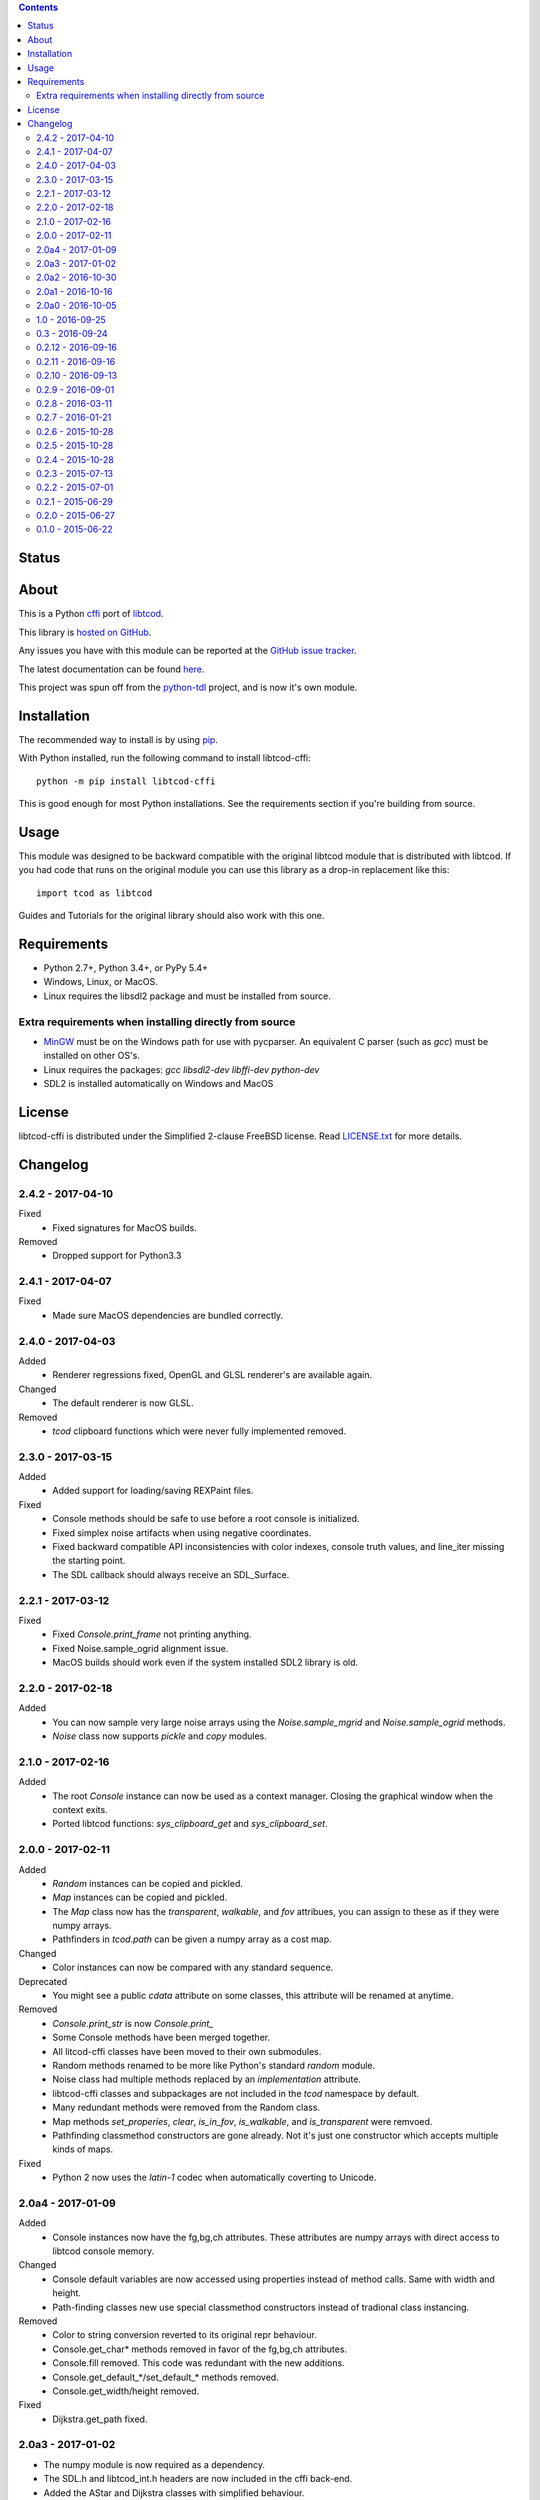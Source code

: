 .. contents::
   :backlinks: top

========
 Status
========
|VersionsBadge| |ImplementationBadge| |LicenseBadge|

|PyPI| |RTD| |Appveyor| |Travis| |Coveralls| |Codacy| |Scrutinizer|

|Requires| |Pyup|

=======
 About
=======
This is a Python cffi_ port of libtcod_.

This library is `hosted on GitHub <https://github.com/HexDecimal/libtcod-cffi>`_.

Any issues you have with this module can be reported at the
`GitHub issue tracker <https://github.com/HexDecimal/libtcod-cffi/issues>`_.

The latest documentation can be found
`here <https://libtcod-cffi.readthedocs.io/en/latest/>`_.

This project was spun off from the python-tdl_ project,
and is now it's own module.

==============
 Installation
==============
The recommended way to install is by using pip_.

With Python installed, run the following command to install libtcod-cffi::

    python -m pip install libtcod-cffi

This is good enough for most Python installations.
See the requirements section if you're building from source.

=======
 Usage
=======
This module was designed to be backward compatible with the original libtcod
module that is distributed with libtcod.
If you had code that runs on the original module you can use this library as a
drop-in replacement like this::

    import tcod as libtcod

Guides and Tutorials for the original library should also work with this one.

==============
 Requirements
==============
* Python 2.7+, Python 3.4+, or PyPy 5.4+
* Windows, Linux, or MacOS.
* Linux requires the libsdl2 package and must be installed from source.

Extra requirements when installing directly from source
-------------------------------------------------------

* MinGW_ must be on the Windows path for use with pycparser.
  An equivalent C parser (such as `gcc`) must be installed on other OS's.
* Linux requires the packages:
  `gcc` `libsdl2-dev` `libffi-dev` `python-dev`
* SDL2 is installed automatically on Windows and MacOS

=========
 License
=========
libtcod-cffi is distributed under the Simplified 2-clause FreeBSD license.
Read LICENSE.txt_ for more details.

.. _LICENSE.txt: https://github.com/HexDecimal/libtcod-cffi/blob/master/LICENSE.txt

.. _python-tdl: https://github.com/HexDecimal/python-tdl/

.. _cffi: https://cffi.readthedocs.io/en/latest/

.. _numpy: https://docs.scipy.org/doc/numpy/user/index.html

.. _libtcod: https://bitbucket.org/libtcod/libtcod/

.. _pip: https://pip.pypa.io/en/stable/installing/

.. _MinGW: http://www.mingw.org/

.. _homebrew: http://brew.sh/

.. |Appveyor| image:: https://ci.appveyor.com/api/projects/status/7c6bj01971ic3omd/branch/master?svg=true
    :target: https://ci.appveyor.com/project/HexDecimal/libtcod-cffi/branch/master

.. |Travis| image:: https://travis-ci.org/HexDecimal/libtcod-cffi.svg?branch=master
    :target: https://travis-ci.org/HexDecimal/libtcod-cffi

.. |Coveralls| image:: https://coveralls.io/repos/github/HexDecimal/libtcod-cffi/badge.svg?branch=master
    :target: https://coveralls.io/github/HexDecimal/libtcod-cffi?branch=master

.. |PyPI| image:: https://img.shields.io/pypi/v/libtcod-cffi.svg?maxAge=10800
    :target: https://pypi.python.org/pypi/libtcod-cffi

.. |LicenseBadge| image:: https://img.shields.io/pypi/l/libtcod-cffi.svg?maxAge=2592000
    :target: https://github.com/HexDecimal/libtcod-cffi/blob/master/LICENSE.txt

.. |ImplementationBadge| image:: https://img.shields.io/pypi/implementation/libtcod-cffi.svg?maxAge=2592000
    :target: https://pypi.python.org/pypi/libtcod-cffi

.. |VersionsBadge| image:: https://img.shields.io/pypi/pyversions/libtcod-cffi.svg?maxAge=2592000
    :target: https://pypi.python.org/pypi/libtcod-cffi

.. |Issues| image:: https://img.shields.io/github/issues/HexDecimal/libtcod-cffi.svg?maxAge=3600
    :target: https://github.com/HexDecimal/libtcod-cffi/issues

.. |Codacy| image:: https://img.shields.io/codacy/grade/4e6b8926dbb04ae183e7f62b1d842caf.svg?maxAge=10800
    :target: https://www.codacy.com/app/4b796c65-github/libtcod-cffi

.. |RTD| image:: https://readthedocs.org/projects/libtcod-cffi/badge/?version=latest
    :target: http://libtcod-cffi.readthedocs.io/en/latest/?badge=latest
    :alt: Documentation Status

.. |Scrutinizer| image:: https://scrutinizer-ci.com/g/HexDecimal/libtcod-cffi/badges/quality-score.png?b=master
    :target: https://scrutinizer-ci.com/g/HexDecimal/libtcod-cffi/

.. |Requires| image:: https://requires.io/github/HexDecimal/libtcod-cffi/requirements.svg?branch=master
    :target: https://requires.io/github/HexDecimal/libtcod-cffi/requirements/?branch=master
    :alt: Requirements Status

.. |Pyup| image:: https://pyup.io/repos/github/hexdecimal/libtcod-cffi/shield.svg
     :target: https://pyup.io/repos/github/hexdecimal/libtcod-cffi/

===========
 Changelog
===========
2.4.2 - 2017-04-10
------------------
Fixed
 * Fixed signatures for MacOS builds.
Removed
 * Dropped support for Python3.3

2.4.1 - 2017-04-07
------------------
Fixed
 * Made sure MacOS dependencies are bundled correctly.

2.4.0 - 2017-04-03
------------------
Added
 * Renderer regressions fixed, OpenGL and GLSL renderer's are available again.
Changed
 * The default renderer is now GLSL.
Removed
 * `tcod` clipboard functions which were never fully implemented removed.

2.3.0 - 2017-03-15
------------------
Added
 * Added support for loading/saving REXPaint files.
Fixed
 * Console methods should be safe to use before a root console is initialized.
 * Fixed simplex noise artifacts when using negative coordinates.
 * Fixed backward compatible API inconsistencies with color indexes, console
   truth values, and line_iter missing the starting point.
 * The SDL callback should always receive an SDL_Surface.

2.2.1 - 2017-03-12
------------------
Fixed
 * Fixed `Console.print_frame` not printing anything.
 * Fixed Noise.sample_ogrid alignment issue.
 * MacOS builds should work even if the system installed SDL2 library is old.

2.2.0 - 2017-02-18
------------------
Added
 * You can now sample very large noise arrays using the `Noise.sample_mgrid`
   and `Noise.sample_ogrid` methods.
 * `Noise` class now supports `pickle` and `copy` modules.

2.1.0 - 2017-02-16
------------------
Added
 * The root `Console` instance can now be used as a context manager.  Closing
   the graphical window when the context exits.
 * Ported libtcod functions: `sys_clipboard_get` and `sys_clipboard_set`.

2.0.0 - 2017-02-11
------------------
Added
 * `Random` instances can be copied and pickled.
 * `Map` instances can be copied and pickled.
 * The `Map` class now has the `transparent`, `walkable`, and `fov` attribues,
   you can assign to these as if they were numpy arrays.
 * Pathfinders in `tcod.path` can be given a numpy array as a cost map.
Changed
 * Color instances can now be compared with any standard sequence.
Deprecated
 * You might see a public `cdata` attribute on some classes, this attribute
   will be renamed at anytime.
Removed
 * `Console.print_str` is now `Console.print_`
 * Some Console methods have been merged together.
 * All litcod-cffi classes have been moved to their own submodules.
 * Random methods renamed to be more like Python's standard `random` module.
 * Noise class had multiple methods replaced by an `implementation` attribute.
 * libtcod-cffi classes and subpackages are not included in the `tcod`
   namespace by default.
 * Many redundant methods were removed from the Random class.
 * Map methods `set_properies`, `clear`, `is_in_fov`, `is_walkable`, and
   `is_transparent` were remvoed.
 * Pathfinding classmethod constructors are gone already.  Not it's just one
   constructor which accepts multiple kinds of maps.
Fixed
 * Python 2 now uses the `latin-1` codec when automatically coverting to
   Unicode.

2.0a4 - 2017-01-09
------------------
Added
 * Console instances now have the fg,bg,ch attributes.
   These attributes are numpy arrays with direct access to libtcod console
   memory.
Changed
 * Console default variables are now accessed using properties instead of
   method calls.  Same with width and height.
 * Path-finding classes new use special classmethod constructors instead of
   tradional class instancing.
Removed
 * Color to string conversion reverted to its original repr behaviour.
 * Console.get_char* methods removed in favor of the fg,bg,ch attributes.
 * Console.fill removed.  This code was redundant with the new additions.
 * Console.get_default_*/set_default_* methods removed.
 * Console.get_width/height removed.
Fixed
 * Dijkstra.get_path fixed.

2.0a3 - 2017-01-02
------------------
* The numpy module is now required as a dependency.
* The SDL.h and libtcod_int.h headers are now included in the cffi back-end.
* Added the AStar and Dijkstra classes with simplified behaviour.
* Added the BSP class which better represents bsp data attributes.
* Added the Image class with methods mimicking libtcodpy behaviour.
* Added the Map class with methods mimicking libtcodpy behaviour.
* Added the Noise class.
  This class behaves similar to the tdl Noise class.
* Added the Random class.
  This class provides a large variety of methods instead of being state based
  like in libtcodpy.
* Color objects can new be converted into a 3 byte string used in libtcod
  color control operations.
* heightmap functions can now accept carefully formatted numpy arrays.
* Removed the keyboard repeat functions:
  console_set_keyboard_repeat and console_disable_keyboard_repeat.

2.0a2 - 2016-10-30
------------------
* FrozenColor class removed.
* Color class now uses a properly set up __repr__ method.
* Functions which take the fmt parameter will now escape the '%' symbol before
  sending the string to a C printf call.
* Now using Google-Style docstrings.
* Console class has most of its relevant methods.
* Added the Console.fill function which needs only 3 numpy arrays instead of
  the usual 7 to cover all Console data.

2.0a1 - 2016-10-16
------------------
* The userData parameter was added back.
  Functions which use it are marked depreciated.
* Python exceptions will now propagate out of libtcod callbacks.
* Some libtcod object oriented functions now have Python class methods
  associated with them (only BSP for now, more will be added later.)
* Regression tests were added.
  Focusing on backwards compatibilty with libtcodpy.
  Several neglected functions were fixed during this.
* All libtcod allocations are handled by the Python garbage collector.
  You'll no longer have to call the delete functions on each object.
* Now generates documentation for Read the Docs.
  You can find the latest documentation for libtcod-cffi
  `here <https://libtcod-cffi.readthedocs.io/en/latest/>`_.

2.0a0 - 2016-10-05
------------------
* updated to compile with libtcod-1.6.2 and SDL-2.0.4

1.0 - 2016-09-25
----------------
* sub packages have been removed to follow the libtcodpy API more closely
* bsp and pathfinding functions which take a callback no longer have the
  userdata parameter, if you need to pass data then you should use functools,
  methods, or enclosing scope rules
* numpy buffer alignment issues on some 64-bit OS's fixed

0.3 - 2016-09-24
----------------
* switched to using pycparser to compile libtcod headers, this may have
  included many more functions in tcod's namespace than before
* parser custom listener fixed again, likely for good

0.2.12 - 2016-09-16
-------------------
* version increment due to how extremely broken the non-Windows builds were
  (false alarm, this module is just really hard to run integrated tests on)

0.2.11 - 2016-09-16
-------------------
* SDL is now bundled correctly in all Python wheels

0.2.10 - 2016-09-13
-------------------
* now using GitHub integrations, gaps in platform support have been filled,
  there should now be wheels for Mac OSX and 64-bit Python on Windows
* the building process was simplified from a linking standpoint, most
  libraries are now statically linked
* parser module is broken again

0.2.9 - 2016-09-01
------------------
* Fixed crashes in list and parser modules

0.2.8 - 2016-03-11
------------------
* Fixed off by one error in fov buffer

0.2.7 - 2016-01-21
------------------
* Re-factored some code to reduce compiler warnings
* Instructions on how to solve pip/cffi issues added to the readme
* Official support for Python 3.5

0.2.6 - 2015-10-28
------------------
* Added requirements.txt to fix a common pip/cffi issue.
* Provided SDL headers are now for Windows only.

0.2.5 - 2015-10-28
------------------
* Added /usr/include/SDL to include path

0.2.4 - 2015-10-28
------------------
* Compiler will now use distribution specific SDL header files before falling
  back on the included header files.

0.2.3 - 2015-07-13
------------------
* better Color performance
* parser now works when using a custom listener class
* SDL renderer callback now receives a accessible SDL_Surface cdata object.

0.2.2 - 2015-07-01
------------------
* This module can now compile and link properly on Linux

0.2.1 - 2015-06-29
------------------
* console_check_for_keypress and console_wait_for_keypress will work now
* console_fill_foreground was fixed
* console_init_root can now accept a regular string on Python 3

0.2.0 - 2015-06-27
------------------
* The library is now backwards compatible with the original libtcod.py module.
  Everything except libtcod's cfg parser is supported.

0.1.0 - 2015-06-22
------------------
* First version released



